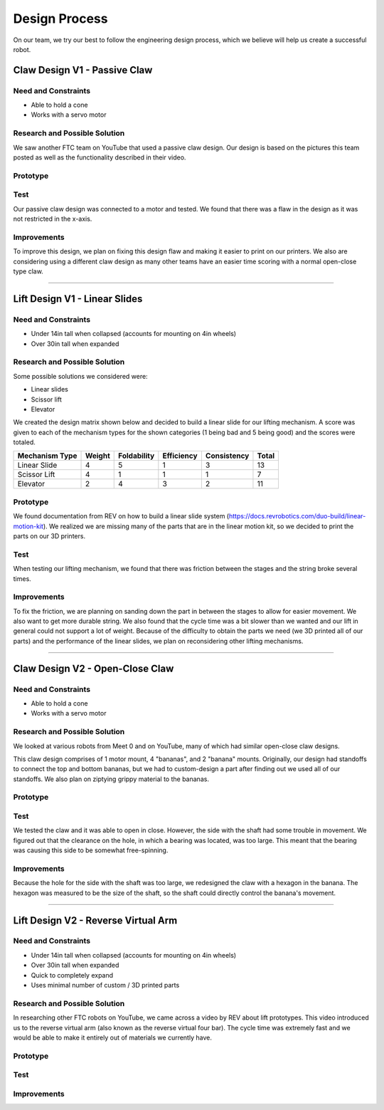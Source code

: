 *****
Design Process
*****

On our team, we try our best to follow the engineering design process, which we believe will help us create a successful robot.

.. image:: FTCImages/designprocess.png
  :width: 600
  
Claw Design V1 - Passive Claw
#####

Need and Constraints
*********************

* Able to hold a cone

* Works with a servo motor

Research and Possible Solution
*********************

We saw another FTC team on YouTube that used a passive claw design. Our design is based on the pictures this team posted as well as the functionality described in their video. 


Prototype
*********************

Test
*********************

Our passive claw design was connected to a motor and tested. We found that there was a flaw in the design as it was not restricted in the x-axis.

Improvements
*********************

To improve this design, we plan on fixing this design flaw and making it easier to print on our printers. We also are considering using a different claw design as many other teams have an easier time scoring with a normal open-close type claw.

=============================

Lift Design V1 - Linear Slides
#####

Need and Constraints
*********************

* Under 14in tall when collapsed (accounts for mounting on 4in wheels)

* Over 30in tall when expanded

Research and Possible Solution
*********************

Some possible solutions we considered were:

* Linear slides
* Scissor lift
* Elevator

We created the design matrix shown below and decided to build a linear slide for our lifting mechanism. A score was given to each of the mechanism types for the shown categories (1 being bad and 5 being good) and the scores were totaled.

+-----------------+------------+-------------+-------------+-------------+-------+
| Mechanism Type  | Weight     | Foldability | Efficiency  | Consistency | Total |
+=================+============+=============+=============+=============+=======+
| Linear Slide    | 4          | 5           | 1           | 3           | 13    |
+-----------------+------------+-------------+-------------+-------------+-------+
| Scissor Lift    | 4          | 1           | 1           | 1           | 7     |
+-----------------+------------+-------------+-------------+-------------+-------+
| Elevator        | 2          | 4           | 3           | 2           | 11    |
+-----------------+------------+-------------+-------------+-------------+-------+

Prototype
*********************

We found documentation from REV on how to build a linear slide system (https://docs.revrobotics.com/duo-build/linear-motion-kit). We realized we are missing many of the parts that are in the linear motion kit, so we decided to print the parts on our 3D printers.

Test
*********************

When testing our lifting mechanism, we found that there was friction between the stages and the string broke several times.

Improvements
*********************

To fix the friction, we are planning on sanding down the part in between the stages to allow for easier movement. We also want to get more durable string. We also found that the cycle time was a bit slower than we wanted and our lift in general could not support a lot of weight. Because of the difficulty to obtain the parts we need (we 3D printed all of our parts) and the performance of the linear slides, we plan on reconsidering other lifting mechanisms.

=============================

Claw Design V2 - Open-Close Claw
#####

Need and Constraints
*********************

* Able to hold a cone

* Works with a servo motor

Research and Possible Solution
*********************

We looked at various robots from Meet 0 and on YouTube, many of which had similar open-close claw designs.

.. image:: FTCImages/openCloseClaw.png
  :width: 600
  
This claw design comprises of 1 motor mount, 4 "bananas", and 2 "banana" mounts. Originally, our design had standoffs to connect the top and bottom bananas, but we had to custom-design a part after finding out we used all of our standoffs. We also plan on ziptying grippy material to the bananas.

Prototype
*********************

Test
*********************

We tested the claw and it was able to open in close. However, the side with the shaft had some trouble in movement. We figured out that the clearance on the hole, in which a bearing was located, was too large. This meant that the bearing was causing this side to be somewhat free-spinning.

Improvements
*********************

Because the hole for the side with the shaft was too large, we redesigned the claw with a hexagon in the banana. The hexagon was measured to be the size of the shaft, so the shaft could directly control the banana's movement.

=============================

Lift Design V2 - Reverse Virtual Arm
#####

Need and Constraints
*********************

* Under 14in tall when collapsed (accounts for mounting on 4in wheels)

* Over 30in tall when expanded

* Quick to completely expand

* Uses minimal number of custom / 3D printed parts

Research and Possible Solution
*********************

In researching other FTC robots on YouTube, we came across a video by REV about lift prototypes. This video introduced us to the reverse virtual arm (also known as the reverse virtual four bar). The cycle time was extremely fast and we would be able to make it entirely out of materials we currently have.

.. image:: FTCImages/reverseVirtualArm.png
  :width: 600

Prototype
*********************

.. image:: FTCImages/reverseVirtualArmPicture.png
  :width: 600

Test
*********************

Improvements
*********************
